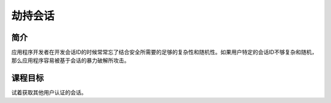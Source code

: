 .. -*- coding: utf-8 -*-

.. _hijack_a_session:

劫持会话
==========================

.. _has_concept:

简介
-----

应用程序开发者在开发会话ID的时候常常忘了结合安全所需要的足够的复杂性和随机性。如果用户特定的会话ID不够复杂和随机，那么应用程序容易被基于会话的暴力破解所攻击。

.. _has_goal:

课程目标
----------

试着获取其他用户认证的会话。

